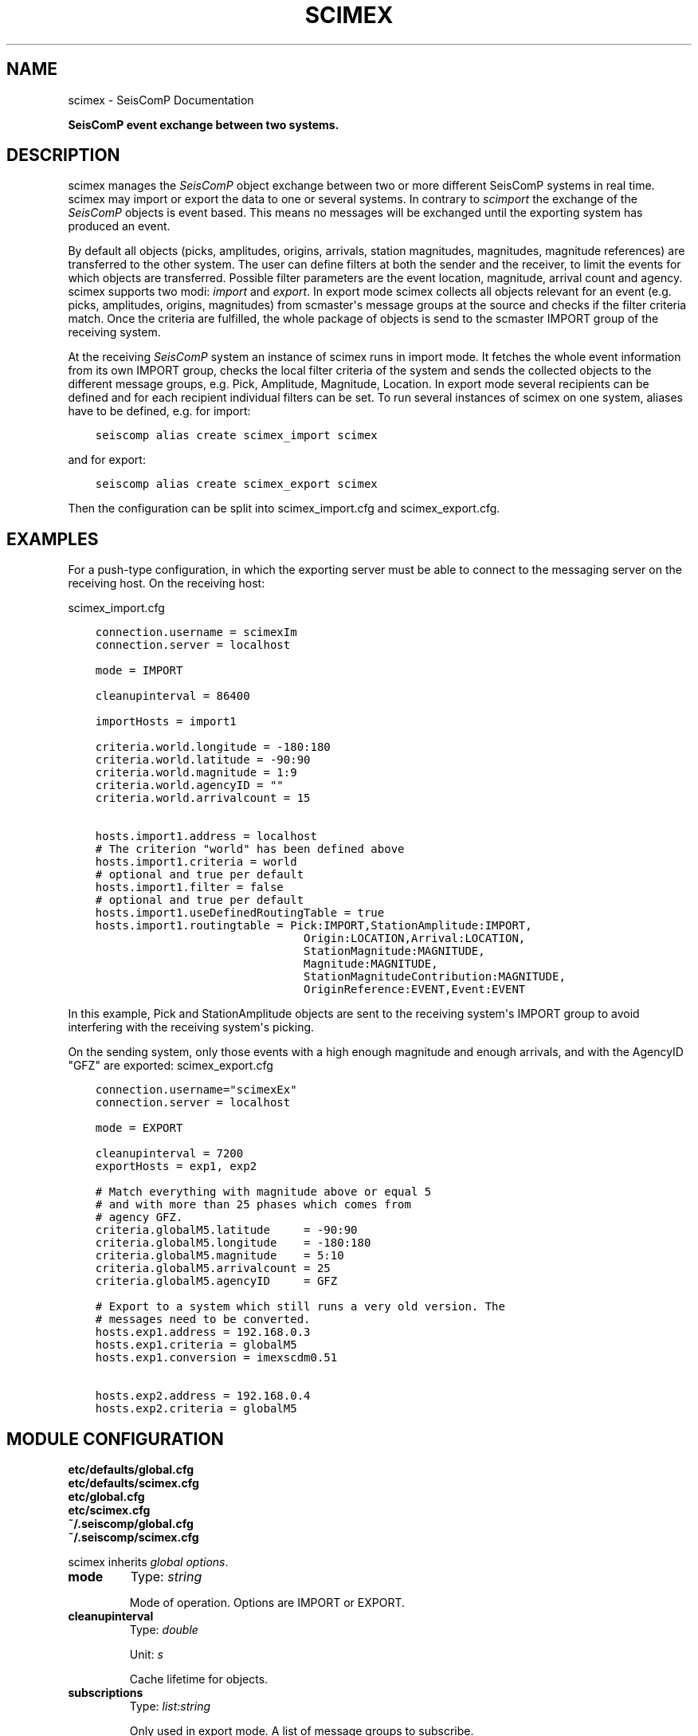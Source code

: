 .\" Man page generated from reStructuredText.
.
.
.nr rst2man-indent-level 0
.
.de1 rstReportMargin
\\$1 \\n[an-margin]
level \\n[rst2man-indent-level]
level margin: \\n[rst2man-indent\\n[rst2man-indent-level]]
-
\\n[rst2man-indent0]
\\n[rst2man-indent1]
\\n[rst2man-indent2]
..
.de1 INDENT
.\" .rstReportMargin pre:
. RS \\$1
. nr rst2man-indent\\n[rst2man-indent-level] \\n[an-margin]
. nr rst2man-indent-level +1
.\" .rstReportMargin post:
..
.de UNINDENT
. RE
.\" indent \\n[an-margin]
.\" old: \\n[rst2man-indent\\n[rst2man-indent-level]]
.nr rst2man-indent-level -1
.\" new: \\n[rst2man-indent\\n[rst2man-indent-level]]
.in \\n[rst2man-indent\\n[rst2man-indent-level]]u
..
.TH "SCIMEX" "1" "Dec 20, 2023" "6.1.1" "SeisComP"
.SH NAME
scimex \- SeisComP Documentation
.sp
\fBSeisComP event exchange between two systems.\fP
.SH DESCRIPTION
.sp
scimex manages the \fISeisComP\fP object exchange between two or more different SeisComP systems in
real time. scimex may import or export the data to one or several systems. In
contrary to \fI\%scimport\fP the exchange of the \fISeisComP\fP objects is event based.
This means no messages will be exchanged until the exporting system has produced
an event.
.sp
By default all objects (picks, amplitudes, origins, arrivals, station
magnitudes, magnitudes, magnitude references) are transferred to the other
system. The user can define filters at both the sender and the receiver, to
limit the events for which objects are transferred. Possible filter parameters
are the event location, magnitude, arrival count and agency. scimex supports
two modi: \fIimport\fP and \fIexport\fP\&. In export mode scimex collects all objects
relevant for an event (e.g. picks, amplitudes, origins, magnitudes) from
scmaster\(aqs message groups at the source and checks if the filter criteria
match. Once the criteria are fulfilled, the whole package of objects is send
to the scmaster IMPORT group of the receiving system.
.sp
At the receiving \fISeisComP\fP system an instance of scimex runs in import mode. It
fetches the whole event information from its own IMPORT group, checks the local
filter criteria of the system and sends the collected objects to the different
message groups, e.g. Pick, Amplitude, Magnitude, Location. In export mode
several recipients can be defined and for each recipient individual filters
can be set. To run several instances of scimex on one system, aliases have to
be defined, e.g. for import:
.INDENT 0.0
.INDENT 3.5
.sp
.nf
.ft C
seiscomp alias create scimex_import scimex
.ft P
.fi
.UNINDENT
.UNINDENT
.sp
and for export:
.INDENT 0.0
.INDENT 3.5
.sp
.nf
.ft C
seiscomp alias create scimex_export scimex
.ft P
.fi
.UNINDENT
.UNINDENT
.sp
Then the configuration can be split into scimex_import.cfg and
scimex_export.cfg.
.SH EXAMPLES
.sp
For a push\-type configuration, in which the exporting server must be able to
connect to the messaging server on the receiving host. On the receiving host:
.sp
scimex_import.cfg
.INDENT 0.0
.INDENT 3.5
.sp
.nf
.ft C
connection.username = scimexIm
connection.server = localhost

mode = IMPORT

cleanupinterval = 86400

importHosts = import1

criteria.world.longitude = \-180:180
criteria.world.latitude = \-90:90
criteria.world.magnitude = 1:9
criteria.world.agencyID = \(dq\(dq
criteria.world.arrivalcount = 15

hosts.import1.address = localhost
# The criterion \(dqworld\(dq has been defined above
hosts.import1.criteria = world
# optional and true per default
hosts.import1.filter = false
# optional and true per default
hosts.import1.useDefinedRoutingTable = true
hosts.import1.routingtable = Pick:IMPORT,StationAmplitude:IMPORT,
                               Origin:LOCATION,Arrival:LOCATION,
                               StationMagnitude:MAGNITUDE,
                               Magnitude:MAGNITUDE,
                               StationMagnitudeContribution:MAGNITUDE,
                               OriginReference:EVENT,Event:EVENT
.ft P
.fi
.UNINDENT
.UNINDENT
.sp
In this example, Pick and StationAmplitude objects are sent to the
receiving system\(aqs IMPORT group to avoid interfering with the receiving system\(aqs
picking.
.sp
On the sending system, only those events with a high enough magnitude
and enough arrivals, and with the AgencyID \(dqGFZ\(dq are exported:
scimex_export.cfg
.INDENT 0.0
.INDENT 3.5
.sp
.nf
.ft C
connection.username=\(dqscimexEx\(dq
connection.server = localhost

mode = EXPORT

cleanupinterval = 7200
exportHosts = exp1, exp2

# Match everything with magnitude above or equal 5
# and with more than 25 phases which comes from
# agency GFZ.
criteria.globalM5.latitude     = \-90:90
criteria.globalM5.longitude    = \-180:180
criteria.globalM5.magnitude    = 5:10
criteria.globalM5.arrivalcount = 25
criteria.globalM5.agencyID     = GFZ

# Export to a system which still runs a very old version. The
# messages need to be converted.
hosts.exp1.address = 192.168.0.3
hosts.exp1.criteria = globalM5
hosts.exp1.conversion = imexscdm0.51

hosts.exp2.address = 192.168.0.4
hosts.exp2.criteria = globalM5
.ft P
.fi
.UNINDENT
.UNINDENT
.SH MODULE CONFIGURATION
.nf
\fBetc/defaults/global.cfg\fP
\fBetc/defaults/scimex.cfg\fP
\fBetc/global.cfg\fP
\fBetc/scimex.cfg\fP
\fB~/.seiscomp/global.cfg\fP
\fB~/.seiscomp/scimex.cfg\fP
.fi
.sp
.sp
scimex inherits \fI\%global options\fP\&.
.INDENT 0.0
.TP
.B mode
Type: \fIstring\fP
.sp
Mode of operation. Options are IMPORT or EXPORT.
.UNINDENT
.INDENT 0.0
.TP
.B cleanupinterval
Type: \fIdouble\fP
.sp
Unit: \fIs\fP
.sp
Cache lifetime for objects.
.UNINDENT
.INDENT 0.0
.TP
.B subscriptions
Type: \fIlist:string\fP
.sp
Only used in export mode. A list of message groups to subscribe.
.UNINDENT
.INDENT 0.0
.TP
.B conversion
Type: \fIstring\fP
.sp
Used only in import mode. It defines the source format of the
messages that need to be converted. Currently the import of
SeisComP datamodel version 0.51 (imexscdm0.51)
is supported which was used in release Barcelona (2008).
.UNINDENT
.INDENT 0.0
.TP
.B exportHosts
Type: \fIlist:string\fP
.sp
A list of hosts profiles to be considered for exporting.
These are used in hosts.$name directives
(see below) to define addresses, filter criteria, etc.
applicable to each recipient.
.UNINDENT
.INDENT 0.0
.TP
.B importHosts
Type: \fIlist:string\fP
.sp
A list of hosts profiles to be considered for importing.
These are used with hosts.$name directives similarly to
exportHosts.
.UNINDENT
.sp
\fBNOTE:\fP
.INDENT 0.0
.INDENT 3.5
\fBcriteria.$name.*\fP
\fIA definition of an event filter.\fP
$name is a placeholder for the name to be used.
.UNINDENT
.UNINDENT
.INDENT 0.0
.TP
.B criteria.$name.latitude
Type: \fItuple:double\fP
.sp
Pair of doubles that defines the latitude range.
Example: \-90:90.
.UNINDENT
.INDENT 0.0
.TP
.B criteria.$name.longitude
Type: \fItuple:double\fP
.sp
Pair of doubles that defines the longitude range.
Example: \-180:180.
.UNINDENT
.INDENT 0.0
.TP
.B criteria.$name.magnitude
Type: \fItuple:double\fP
.sp
Pair of doubles that defines the magnitude range.
Example: 3:10.
.UNINDENT
.INDENT 0.0
.TP
.B criteria.$name.arrivalcount
Type: \fIint\fP
.sp
Number of minimum arrivals.
.UNINDENT
.INDENT 0.0
.TP
.B criteria.$name.agencyID
Type: \fIlist:string\fP
.sp
White list of AgencyIDs (the agency identifier which
appears in the objects sent over the export\-import link).
.UNINDENT
.sp
\fBNOTE:\fP
.INDENT 0.0
.INDENT 3.5
\fBhosts.$name.*\fP
\fIA sink definition used for either import or export.\fP
$name is a placeholder for the name to be used.
.UNINDENT
.UNINDENT
.INDENT 0.0
.TP
.B hosts.$name.address
Type: \fIstring\fP
.sp
Address of a sink, as a host name with an optional port
number e.g. \(aqaddress = 192.168.1.1\(aq or
\(aqaddress = somewhere.com:4803\(aq
.UNINDENT
.INDENT 0.0
.TP
.B hosts.$name.criteria
Type: \fIstring\fP
.sp
Defining filter criteria name for sink, e.g. criteria =
world\-xxl. The criteria must be defined in the criteria.
* configuration lines.
.UNINDENT
.INDENT 0.0
.TP
.B hosts.$name.filter
Default: \fBtrue\fP
.sp
Type: \fIboolean\fP
.sp
Enable/disable filtering based on defined criteria.
If set to false, all events will pass, even if one
or more criteria are defined.
.UNINDENT
.INDENT 0.0
.TP
.B hosts.$name.conversion
Type: \fIstring\fP
.sp
Optional target format for export.
.UNINDENT
.INDENT 0.0
.TP
.B hosts.$name.useDefinedRoutingTable
Default: \fBfalse\fP
.sp
Type: \fIboolean\fP
.sp
Enable/disable defined routing tables.
.UNINDENT
.INDENT 0.0
.TP
.B hosts.$name.routingTable
Type: \fIlist:string\fP
.sp
Defining routing tables in the meaning of mapping
objects to message groups. Example: Pick:NULL,
StationAmplitude:NULL, Origin:LOCATION,
StationMagnitude: MAGNITUDE, NetworkMagnitude:MAGNITUDE,
MagnitudeReference:MAGNITUDE, OriginReference:EVENT,
Event:EVENT. Specifying NULL for the message group causes
messages to be thrown away/dropped/discarded.
.UNINDENT
.SH COMMAND-LINE OPTIONS
.sp
\fBscimex [options]\fP
.SS Generic
.INDENT 0.0
.TP
.B \-h, \-\-help
Show help message.
.UNINDENT
.INDENT 0.0
.TP
.B \-V, \-\-version
Show version information.
.UNINDENT
.INDENT 0.0
.TP
.B \-\-config\-file arg
Use alternative configuration file. When this option is
used the loading of all stages is disabled. Only the
given configuration file is parsed and used. To use
another name for the configuration create a symbolic
link of the application or copy it. Example:
scautopick \-> scautopick2.
.UNINDENT
.INDENT 0.0
.TP
.B \-\-plugins arg
Load given plugins.
.UNINDENT
.INDENT 0.0
.TP
.B \-D, \-\-daemon
Run as daemon. This means the application will fork itself
and doesn\(aqt need to be started with &.
.UNINDENT
.INDENT 0.0
.TP
.B \-\-auto\-shutdown arg
Enable/disable self\-shutdown because a master module shutdown.
This only works when messaging is enabled and the master
module sends a shutdown message (enabled with \-\-start\-stop\-msg
for the master module).
.UNINDENT
.INDENT 0.0
.TP
.B \-\-shutdown\-master\-module arg
Set the name of the master\-module used for auto\-shutdown.
This is the application name of the module actually
started. If symlinks are used, then it is the name of
the symlinked application.
.UNINDENT
.INDENT 0.0
.TP
.B \-\-shutdown\-master\-username arg
Set the name of the master\-username of the messaging
used for auto\-shutdown. If \(dqshutdown\-master\-module\(dq is
given as well, this parameter is ignored.
.UNINDENT
.SS Verbosity
.INDENT 0.0
.TP
.B \-\-verbosity arg
Verbosity level [0..4]. 0:quiet, 1:error, 2:warning, 3:info,
4:debug.
.UNINDENT
.INDENT 0.0
.TP
.B \-v, \-\-v
Increase verbosity level (may be repeated, eg. \-vv).
.UNINDENT
.INDENT 0.0
.TP
.B \-q, \-\-quiet
Quiet mode: no logging output.
.UNINDENT
.INDENT 0.0
.TP
.B \-\-component arg
Limit the logging to a certain component. This option can
be given more than once.
.UNINDENT
.INDENT 0.0
.TP
.B \-s, \-\-syslog
Use syslog logging backend. The output usually goes to
/var/lib/messages.
.UNINDENT
.INDENT 0.0
.TP
.B \-l, \-\-lockfile arg
Path to lock file.
.UNINDENT
.INDENT 0.0
.TP
.B \-\-console arg
Send log output to stdout.
.UNINDENT
.INDENT 0.0
.TP
.B \-\-debug
Execute in debug mode.
Equivalent to \-\-verbosity=4 \-\-console=1 .
.UNINDENT
.INDENT 0.0
.TP
.B \-\-log\-file arg
Use alternative log file.
.UNINDENT
.SS Messaging
.INDENT 0.0
.TP
.B \-u, \-\-user arg
Overrides configuration parameter \fI\%connection.username\fP\&.
.UNINDENT
.INDENT 0.0
.TP
.B \-H, \-\-host arg
Overrides configuration parameter \fI\%connection.server\fP\&.
.UNINDENT
.INDENT 0.0
.TP
.B \-t, \-\-timeout arg
Overrides configuration parameter \fI\%connection.timeout\fP\&.
.UNINDENT
.INDENT 0.0
.TP
.B \-g, \-\-primary\-group arg
Overrides configuration parameter \fI\%connection.primaryGroup\fP\&.
.UNINDENT
.INDENT 0.0
.TP
.B \-S, \-\-subscribe\-group arg
A group to subscribe to.
This option can be given more than once.
.UNINDENT
.INDENT 0.0
.TP
.B \-\-content\-type arg
Overrides configuration parameter \fI\%connection.contentType\fP\&.
.UNINDENT
.INDENT 0.0
.TP
.B \-\-start\-stop\-msg arg
Set sending of a start and a stop message.
.UNINDENT
.SS SCIMEX
.INDENT 0.0
.TP
.B \-\-print\-default\-routingtable
Print the default object routing table.
.UNINDENT
.SH AUTHOR
gempa GmbH, GFZ Potsdam
.SH COPYRIGHT
gempa GmbH, GFZ Potsdam
.\" Generated by docutils manpage writer.
.
